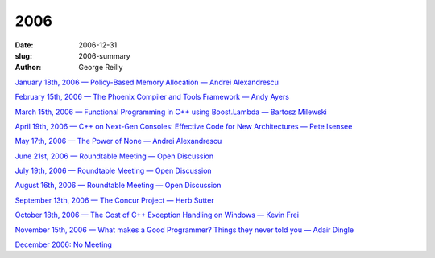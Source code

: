 2006
####

:date: 2006-12-31
:slug: 2006-summary
:author: George Reilly

`January 18th, 2006 — Policy-Based Memory Allocation — Andrei Alexandrescu
<|filename|/2006/2006-01.rst>`_

`February 15th, 2006 — The Phoenix Compiler and Tools Framework — Andy Ayers
<|filename|/2006/2006-02.rst>`_

`March 15th, 2006 — Functional Programming in C++ using Boost.Lambda — Bartosz Milewski
<|filename|/2006/2006-03.rst>`_

`April 19th, 2006 — C++ on Next-Gen Consoles: Effective Code for New Architectures — Pete Isensee
<|filename|/2006/2006-04.rst>`_

`May 17th, 2006 — The Power of None — Andrei Alexandrescu
<|filename|/2006/2006-05.rst>`_

`June 21st, 2006 — Roundtable Meeting — Open Discussion
<|filename|/2006/2006-06.rst>`_

`July 19th, 2006 — Roundtable Meeting — Open Discussion
<|filename|/2006/2006-07.rst>`_

`August 16th, 2006 — Roundtable Meeting — Open Discussion
<|filename|/2006/2006-08.rst>`_

`September 13th, 2006 — The Concur Project — Herb Sutter
<|filename|/2006/2006-09.rst>`_

`October 18th, 2006 — The Cost of C++ Exception Handling on Windows — Kevin Frei
<|filename|/2006/2006-10.rst>`_

`November 15th, 2006 — What makes a Good Programmer? Things they never told you — Adair Dingle
<|filename|/2006/2006-11.rst>`_

`December 2006: No Meeting
<|filename|/2006/2006-12.rst>`_
